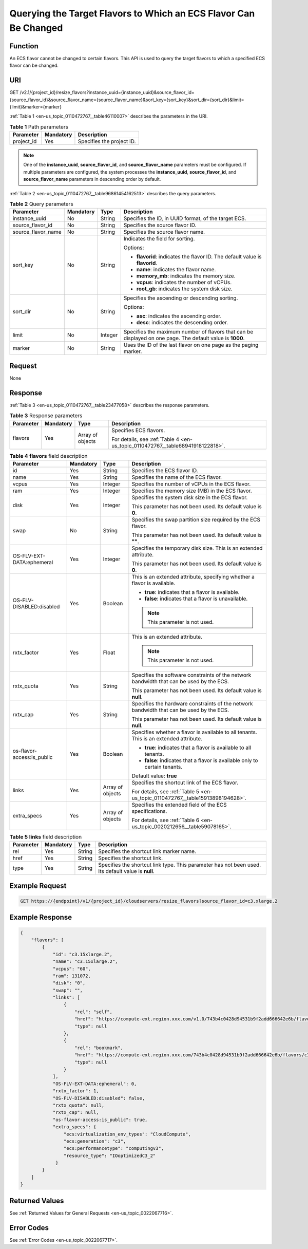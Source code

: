.. _en-us_topic_0110472767:

Querying the Target Flavors to Which an ECS Flavor Can Be Changed
=================================================================

Function
--------

An ECS flavor cannot be changed to certain flavors. This API is used to query the target flavors to which a specified ECS flavor can be changed.

URI
---

GET /v2.1/{project_id}/resize_flavors?instance_uuid={instance_uuid}&source_flavor_id={source_flavor_id}&source_flavor_name={source_flavor_name}&sort_key={sort_key}&sort_dir={sort_dir}&limit={limit}&marker={marker}

:ref:`Table 1 <en-us_topic_0110472767__table46110007>` describes the parameters in the URI.

.. _en-us_topic_0110472767__table46110007:

.. table:: **Table 1** Path parameters

   ========== ========= =========================
   Parameter  Mandatory Description
   ========== ========= =========================
   project_id Yes       Specifies the project ID.
   ========== ========= =========================

.. note::

   One of the **instance_uuid**, **source_flavor_id**, and **source_flavor_name** parameters must be configured. If multiple parameters are configured, the system processes the **instance_uuid**, **source_flavor_id**, and **source_flavor_name** parameters in descending order by default.

:ref:`Table 2 <en-us_topic_0110472767__table96861454162513>` describes the query parameters.

.. _en-us_topic_0110472767__table96861454162513:

.. table:: **Table 2** Query parameters

   +--------------------+-----------------+-----------------+-----------------------------------------------------------------------------------------------------------+
   | Parameter          | Mandatory       | Type            | Description                                                                                               |
   +====================+=================+=================+===========================================================================================================+
   | instance_uuid      | No              | String          | Specifies the ID, in UUID format, of the target ECS.                                                      |
   +--------------------+-----------------+-----------------+-----------------------------------------------------------------------------------------------------------+
   | source_flavor_id   | No              | String          | Specifies the source flavor ID.                                                                           |
   +--------------------+-----------------+-----------------+-----------------------------------------------------------------------------------------------------------+
   | source_flavor_name | No              | String          | Specifies the source flavor name.                                                                         |
   +--------------------+-----------------+-----------------+-----------------------------------------------------------------------------------------------------------+
   | sort_key           | No              | String          | Indicates the field for sorting.                                                                          |
   |                    |                 |                 |                                                                                                           |
   |                    |                 |                 | Options:                                                                                                  |
   |                    |                 |                 |                                                                                                           |
   |                    |                 |                 | -  **flavorid**: indicates the flavor ID. The default value is **flavorid**.                              |
   |                    |                 |                 | -  **name**: indicates the flavor name.                                                                   |
   |                    |                 |                 | -  **memory_mb**: indicates the memory size.                                                              |
   |                    |                 |                 | -  **vcpus**: indicates the number of vCPUs.                                                              |
   |                    |                 |                 | -  **root_gb**: indicates the system disk size.                                                           |
   +--------------------+-----------------+-----------------+-----------------------------------------------------------------------------------------------------------+
   | sort_dir           | No              | String          | Specifies the ascending or descending sorting.                                                            |
   |                    |                 |                 |                                                                                                           |
   |                    |                 |                 | Options:                                                                                                  |
   |                    |                 |                 |                                                                                                           |
   |                    |                 |                 | -  **asc**: indicates the ascending order.                                                                |
   |                    |                 |                 | -  **desc**: indicates the descending order.                                                              |
   +--------------------+-----------------+-----------------+-----------------------------------------------------------------------------------------------------------+
   | limit              | No              | Integer         | Specifies the maximum number of flavors that can be displayed on one page. The default value is **1000**. |
   +--------------------+-----------------+-----------------+-----------------------------------------------------------------------------------------------------------+
   | marker             | No              | String          | Uses the ID of the last flavor on one page as the paging marker.                                          |
   +--------------------+-----------------+-----------------+-----------------------------------------------------------------------------------------------------------+

Request
-------

None

Response
--------

:ref:`Table 3 <en-us_topic_0110472767__table23477058>` describes the response parameters.

.. _en-us_topic_0110472767__table23477058:

.. table:: **Table 3** Response parameters

   +-----------------+-----------------+------------------+--------------------------------------------------------------------------------+
   | Parameter       | Mandatory       | Type             | Description                                                                    |
   +=================+=================+==================+================================================================================+
   | flavors         | Yes             | Array of objects | Specifies ECS flavors.                                                         |
   |                 |                 |                  |                                                                                |
   |                 |                 |                  | For details, see :ref:`Table 4 <en-us_topic_0110472767__table68941918122818>`. |
   +-----------------+-----------------+------------------+--------------------------------------------------------------------------------+

.. _en-us_topic_0110472767__table68941918122818:

.. table:: **Table 4** **flavors** field description

   +----------------------------+-----------------+------------------+------------------------------------------------------------------------------------------+
   | Parameter                  | Mandatory       | Type             | Description                                                                              |
   +============================+=================+==================+==========================================================================================+
   | id                         | Yes             | String           | Specifies the ECS flavor ID.                                                             |
   +----------------------------+-----------------+------------------+------------------------------------------------------------------------------------------+
   | name                       | Yes             | String           | Specifies the name of the ECS flavor.                                                    |
   +----------------------------+-----------------+------------------+------------------------------------------------------------------------------------------+
   | vcpus                      | Yes             | Integer          | Specifies the number of vCPUs in the ECS flavor.                                         |
   +----------------------------+-----------------+------------------+------------------------------------------------------------------------------------------+
   | ram                        | Yes             | Integer          | Specifies the memory size (MB) in the ECS flavor.                                        |
   +----------------------------+-----------------+------------------+------------------------------------------------------------------------------------------+
   | disk                       | Yes             | Integer          | Specifies the system disk size in the ECS flavor.                                        |
   |                            |                 |                  |                                                                                          |
   |                            |                 |                  | This parameter has not been used. Its default value is **0**.                            |
   +----------------------------+-----------------+------------------+------------------------------------------------------------------------------------------+
   | swap                       | No              | String           | Specifies the swap partition size required by the ECS flavor.                            |
   |                            |                 |                  |                                                                                          |
   |                            |                 |                  | This parameter has not been used. Its default value is **""**.                           |
   +----------------------------+-----------------+------------------+------------------------------------------------------------------------------------------+
   | OS-FLV-EXT-DATA:ephemeral  | Yes             | Integer          | Specifies the temporary disk size. This is an extended attribute.                        |
   |                            |                 |                  |                                                                                          |
   |                            |                 |                  | This parameter has not been used. Its default value is **0**.                            |
   +----------------------------+-----------------+------------------+------------------------------------------------------------------------------------------+
   | OS-FLV-DISABLED:disabled   | Yes             | Boolean          | This is an extended attribute, specifying whether a flavor is available.                 |
   |                            |                 |                  |                                                                                          |
   |                            |                 |                  | -  **true**: indicates that a flavor is available.                                       |
   |                            |                 |                  | -  **false**: indicates that a flavor is unavailable.                                    |
   |                            |                 |                  |                                                                                          |
   |                            |                 |                  | .. note::                                                                                |
   |                            |                 |                  |                                                                                          |
   |                            |                 |                  |    This parameter is not used.                                                           |
   +----------------------------+-----------------+------------------+------------------------------------------------------------------------------------------+
   | rxtx_factor                | Yes             | Float            | This is an extended attribute.                                                           |
   |                            |                 |                  |                                                                                          |
   |                            |                 |                  | .. note::                                                                                |
   |                            |                 |                  |                                                                                          |
   |                            |                 |                  |    This parameter is not used.                                                           |
   +----------------------------+-----------------+------------------+------------------------------------------------------------------------------------------+
   | rxtx_quota                 | Yes             | String           | Specifies the software constraints of the network bandwidth that can be used by the ECS. |
   |                            |                 |                  |                                                                                          |
   |                            |                 |                  | This parameter has not been used. Its default value is **null**.                         |
   +----------------------------+-----------------+------------------+------------------------------------------------------------------------------------------+
   | rxtx_cap                   | Yes             | String           | Specifies the hardware constraints of the network bandwidth that can be used by the ECS. |
   |                            |                 |                  |                                                                                          |
   |                            |                 |                  | This parameter has not been used. Its default value is **null**.                         |
   +----------------------------+-----------------+------------------+------------------------------------------------------------------------------------------+
   | os-flavor-access:is_public | Yes             | Boolean          | Specifies whether a flavor is available to all tenants. This is an extended attribute.   |
   |                            |                 |                  |                                                                                          |
   |                            |                 |                  | -  **true**: indicates that a flavor is available to all tenants.                        |
   |                            |                 |                  | -  **false**: indicates that a flavor is available only to certain tenants.              |
   |                            |                 |                  |                                                                                          |
   |                            |                 |                  | Default value: **true**                                                                  |
   +----------------------------+-----------------+------------------+------------------------------------------------------------------------------------------+
   | links                      | Yes             | Array of objects | Specifies the shortcut link of the ECS flavor.                                           |
   |                            |                 |                  |                                                                                          |
   |                            |                 |                  | For details, see :ref:`Table 5 <en-us_topic_0110472767__table15913898194628>`.           |
   +----------------------------+-----------------+------------------+------------------------------------------------------------------------------------------+
   | extra_specs                | Yes             | Array of objects | Specifies the extended field of the ECS specifications.                                  |
   |                            |                 |                  |                                                                                          |
   |                            |                 |                  | For details, see :ref:`Table 6 <en-us_topic_0020212656__table59078165>`.                 |
   +----------------------------+-----------------+------------------+------------------------------------------------------------------------------------------+

.. _en-us_topic_0110472767__table15913898194628:

.. table:: **Table 5** **links** field description

   +-----------+-----------+--------+----------------------------------------------------------------------------------------------------+
   | Parameter | Mandatory | Type   | Description                                                                                        |
   +===========+===========+========+====================================================================================================+
   | rel       | Yes       | String | Specifies the shortcut link marker name.                                                           |
   +-----------+-----------+--------+----------------------------------------------------------------------------------------------------+
   | href      | Yes       | String | Specifies the shortcut link.                                                                       |
   +-----------+-----------+--------+----------------------------------------------------------------------------------------------------+
   | type      | Yes       | String | Specifies the shortcut link type. This parameter has not been used. Its default value is **null**. |
   +-----------+-----------+--------+----------------------------------------------------------------------------------------------------+

Example Request
---------------

.. code-block::

   GET https://{endpoint}/v1/{project_id}/cloudservers/resize_flavors?source_flavor_id=c3.xlarge.2

Example Response
----------------

.. code-block::

   {
       "flavors": [
           {
               "id": "c3.15xlarge.2",
               "name": "c3.15xlarge.2",
               "vcpus": "60",
               "ram": 131072,
               "disk": "0",
               "swap": "",
               "links": [
                   {
                       "rel": "self",
                       "href": "https://compute-ext.region.xxx.com/v1.0/743b4c0428d94531b9f2add666642e6b/flavors/c3.15xlarge.2",
                       "type": null
                   },
                   {
                       "rel": "bookmark",
                       "href": "https://compute-ext.region.xxx.com/743b4c0428d94531b9f2add666642e6b/flavors/c3.15xlarge.2",
                       "type": null
                   }
               ],
               "OS-FLV-EXT-DATA:ephemeral": 0,
               "rxtx_factor": 1,
               "OS-FLV-DISABLED:disabled": false,
               "rxtx_quota": null,
               "rxtx_cap": null,
               "os-flavor-access:is_public": true,
               "extra_specs": {
                   "ecs:virtualization_env_types": "CloudCompute",
                   "ecs:generation": "c3",
                   "ecs:performancetype": "computingv3",
                   "resource_type": "IOoptimizedC3_2"
                }
           }
       ]
   }

Returned Values
---------------

See :ref:`Returned Values for General Requests <en-us_topic_0022067716>`.

Error Codes
-----------

See :ref:`Error Codes <en-us_topic_0022067717>`.
